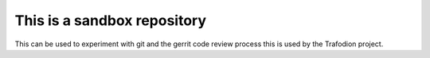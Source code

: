 This is a sandbox repository
----

This can be used to experiment with git and the gerrit code review process
this is used by the Trafodion project.

